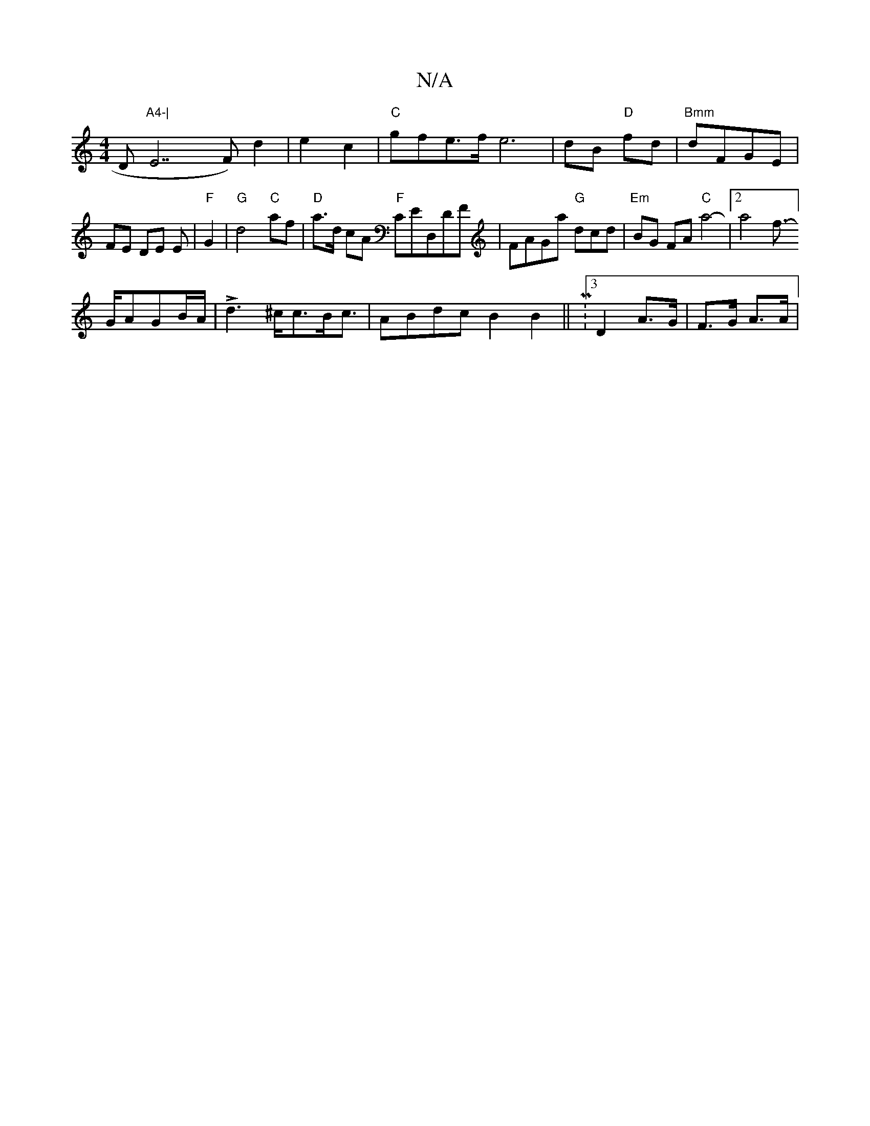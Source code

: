 X:1
T:N/A
M:4/4
R:N/A
K:Cmajor
D"A4-|"E7F)d2 | e2c2 |"C"gfe>f e6|dB "D"fd|"Bmm"dFGE|FE DE E|"F"G2 -|
"G"d4 "C"af |"D" a>d cA "F"CED,DF|FAGa "G" dcd|"Em"BG FA "C"a4-|2a4pf]- !>GAGB/2A/2 |Ld3 ^c<cB<c|ABdcB2B2||M:3/ D2 A>G|F>G A>A|"F"